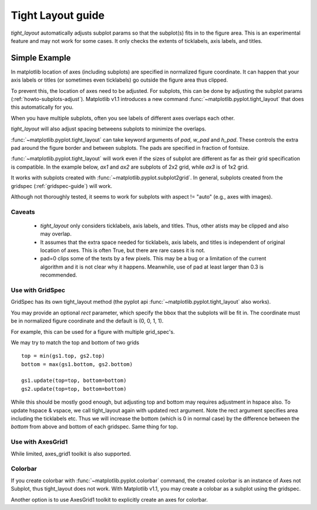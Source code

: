 .. _plotting-guide-tight-layout:

******************
Tight Layout guide
******************

*tight_layout* automatically adjusts subplot params so that the
subplot(s) fits in to the figure area. This is an experimental
feature and may not work for some cases. It only checks the extents
of ticklabels, axis labels, and titles.


Simple Example
==============

In matplotlib location of axes (including subplots) are specified in
normalized figure coordinate. It can happen that your axis labels or
titles (or sometimes even ticklabels) go outside the figure area thus
clipped.

.. plot::
   :include-source:
   :context:

   plt.rcParams['savefig.facecolor'] = "0.8"

   def example_plot(ax, fontsize=12):
        ax.plot([1, 2])
	ax.locator_params(nbins=3)
	ax.set_xlabel('x-label', fontsize=fontsize)
	ax.set_ylabel('y-label', fontsize=fontsize)
	ax.set_title('Title', fontsize=fontsize)

   plt.close('all')
   fig, ax = plt.subplots()
   example_plot(ax, fontsize=24)

To prevent this, the location of axes need to be adjusted. For
subplots, this can be done by adjusting the subplot params
(:ref:`howto-subplots-adjust`). Matplotlib v1.1 introduces a new
command :func:`~matplotlib.pyplot.tight_layout` that does this
automatically for you.

.. plot::
   :include-source:
   :context:

   plt.tight_layout()

When you have multiple subplots, often you see labels of different
axes overlaps each other.

.. plot::
   :include-source:
   :context:

   plt.close('all')
   fig, ((ax1, ax2), (ax3, ax4)) = plt.subplots(nrows=2, ncols=2)
   example_plot(ax1)
   example_plot(ax2)
   example_plot(ax3)
   example_plot(ax4)


*tight_layout* will also adjust spacing betweens subplots to minimize
the overlaps.

.. plot::
   :include-source:
   :context:

   plt.tight_layout()

:func:`~matplotlib.pyplot.tight_layout` can take keyword arguments of
*pad*, *w_pad* and *h_pad*. These controls the extra pad around the
figure border and between subplots. The pads are specified in fraction
of fontsize.

.. plot::
   :include-source:
   :context:

   plt.tight_layout(pad=0.4, w_pad=0.5, h_pad=1.0)

:func:`~matplotlib.pyplot.tight_layout` will work even if the sizes of
subplot are different as far as their grid specification is
compatible. In the example below, *ax1* and *ax2* are subplots of 2x2
grid, while *ax3* is of 1x2 grid.


.. plot::
   :include-source:
   :context:

    plt.close('all')
    fig = plt.figure()

    ax1 = plt.subplot(221)
    ax2 = plt.subplot(223)
    ax3 = plt.subplot(122)

    example_plot(ax1)
    example_plot(ax2)
    example_plot(ax3)

    plt.tight_layout()


It works with subplots created with
:func:`~matplotlib.pyplot.subplot2grid`. In general, subplots created
from the gridspec (:ref:`gridspec-guide`) will work.

.. plot::
   :include-source:
   :context:

    plt.close('all')
    fig = plt.figure()

    ax1 = plt.subplot2grid((3, 3), (0, 0))
    ax2 = plt.subplot2grid((3, 3), (0, 1), colspan=2)
    ax3 = plt.subplot2grid((3, 3), (1, 0), colspan=2, rowspan=2)
    ax4 = plt.subplot2grid((3, 3), (1, 2), rowspan=2)

    example_plot(ax1)
    example_plot(ax2)
    example_plot(ax3)
    example_plot(ax4)

    plt.tight_layout()


Although not thoroughly tested, it seems to work for subplots with
aspect != "auto" (e.g., axes with images).


.. plot::
   :include-source:
   :context:

    arr = np.arange(100).reshape((10,10))

    plt.close('all')
    fig = plt.figure(figsize=(5,4))

    ax = plt.subplot(111)
    im = ax.imshow(arr, interpolation="none")

    plt.tight_layout()


Caveats
-------

 * *tight_layout* only considers ticklabels, axis labels, and titles. Thus, other atists may be clipped and also may overlap. 

 * It assumes that the extra space needed for ticklabels, axis labels,
   and titles is independent of original location of axes. This is
   often True, but there are rare cases it is not.

 * pad=0 clips some of the texts by a few pixels. This may be a bug or
   a limitation of the current algorithm and it is not clear why it
   happens. Meanwhile, use of pad at least larger than 0.3 is
   recommended.




Use with GridSpec
-----------------

GridSpec has its own tight_layout method
(the pyplot api :func:`~matplotlib.pyplot.tight_layout` also works).

.. plot::
   :include-source:
   :context:

    plt.close('all')
    fig = plt.figure()

    import matplotlib.gridspec as gridspec

    gs1 = gridspec.GridSpec(2, 1)
    ax1 = fig.add_subplot(gs1[0])
    ax2 = fig.add_subplot(gs1[1])

    example_plot(ax1)
    example_plot(ax2)

    gs1.tight_layout(fig)


You may provide an optional *rect* parameter, which specify the bbox
that the subplots will be fit in. The coordinate must be in normalized
figure coordinate and the default is (0, 0, 1, 1).

.. plot::
   :include-source:
   :context:

   gs1.tight_layout(fig, rect=[0, 0, 0.5, 1])


For example, this can be used for a figure with multiple grid_spec's.

.. plot::
   :include-source:
   :context:

    gs2 = gridspec.GridSpec(3, 1)
    
    for ss in gs2:
        ax = fig.add_subplot(ss)
        example_plot(ax)
        ax.set_title("")
        ax.set_xlabel("")
        
    ax.set_xlabel("x-label", fontsize=12)

    gs2.tight_layout(fig, rect=[0.5, 0, 1, 1], h_pad=0.5)


We may try to match the top and bottom of two grids ::

    top = min(gs1.top, gs2.top)
    bottom = max(gs1.bottom, gs2.bottom)

    gs1.update(top=top, bottom=bottom)
    gs2.update(top=top, bottom=bottom)
    

While this should be mostly good enough, but adjusting top and bottom
may requires adjustment in hspace also.  To update hspace & vspace, we
call tight_layout again with updated rect argument. Note the rect
argument specifies area including the ticklabels etc.  Thus we will
increase the bottom (which is 0 in normal case) by the difference
between the *bottom* from above and bottom of each gridspec. Same
thing for top.

.. plot::
   :include-source:
   :context:

   top = min(gs1.top, gs2.top)
   bottom = max(gs1.bottom, gs2.bottom)

   gs1.tight_layout(fig, rect=[None, 0 + (bottom-gs1.bottom),
                               0.5, 1 - (gs1.top-top)])
   gs2.tight_layout(fig, rect=[0.5, 0 + (bottom-gs2.bottom),
   		               None, 1 - (gs2.top-top)],
		    h_pad=0.5)



Use with AxesGrid1
------------------

While limited, axes_grid1 toolkit is also supported.


.. plot::
   :include-source:
   :context:

    plt.close('all')
    fig = plt.figure()

    from mpl_toolkits.axes_grid1 import Grid
    grid = Grid(fig, rect=111, nrows_ncols=(2,2), 
                axes_pad=0.25, label_mode='L',
                )

    for ax in grid:
    	example_plot(ax)
	ax.title.set_visible(False)

    plt.tight_layout()



Colorbar
--------

If you create colorbar with :func:`~matplotlib.pyplot.colorbar`
command, the created colorbar is an instance of Axes not Subplot, thus
tight_layout does not work. With Matplotlib v1.1, you may create a
colobar as a subplot using the gridspec.

.. plot::
   :include-source:
   :context:

   plt.close('all')
   fig = plt.figure(figsize=(4, 4))
   im = plt.imshow(arr, interpolation="none")

   plt.colorbar(im, use_gridspec=True)

   plt.tight_layout()

Another option is to use AxesGrid1 toolkit to
explicitly create an axes for colorbar.

.. plot::
   :include-source:
   :context:

   plt.close('all')
   fig = plt.figure(figsize=(4, 4))
   im = plt.imshow(arr, interpolation="none")

   from mpl_toolkits.axes_grid1 import make_axes_locatable
   divider = make_axes_locatable(plt.gca())
   cax = divider.append_axes("right", "5%", pad="3%")
   plt.colorbar(im, cax=cax)

   plt.tight_layout()




